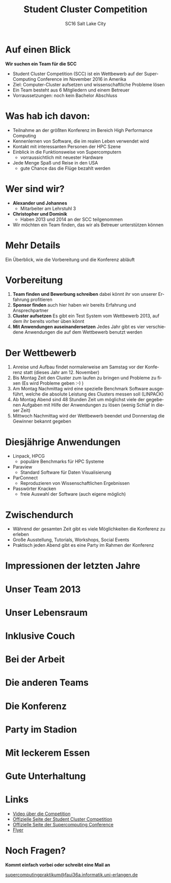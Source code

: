 #+TITLE: Student Cluster Competition
#+AUTHOR: SC16 Salt Lake City
#+EMAIL:
#+REVEAL_TITLE_SLIDE_BACKGROUND: ./img/bgt.jpg
#+REVEAL_THEME: blood
#+LANGUAGE: de
#+OPTIONS: toc:nil num:nil
#+REVEAL_MARGIN: 0
* Auf einen Blick
:PROPERTIES:
:reveal_background: ./img/bg.jpg
:END:

*Wir suchen ein Team für die SCC*
- Student Cluster Competition (SCC) ist ein Wettbewerb auf der SuperComputing Conference im November 2016 in Amerika
- Ziel: Computer-Cluster aufsetzen und wissenschaftliche Probleme lösen
- Ein Team besteht aus 6 Mitgliedern und einem Betreuer
- Vorraussetzungen: noch kein Bachelor Abschluss
* Was hab ich davon:
:PROPERTIES:
:reveal_background: ./img/bg.jpg
:END:

- Teilnahme an der größten Konferenz im Bereich High Performance Computing
- Kennenlernen von Software, die im realen Leben verwendet wird
- Kontakt mit interessanten Personen der HPC Szene
- Einblick in die Funktionsweise von Supercomputern
  - vorraussichtlich mit neuester Hardware
- Jede Menge Spaß und Reise in den USA
  - gute Chance das die Flüge bezahlt werden
* Wer sind wir?
:PROPERTIES:
:reveal_background: ./img/bg.jpg
:END:

- *Alexander und Johannes*
  - Mitarbeiter am Lehrstuhl 3
- *Christopher und Dominik*
  - Haben 2013 und 2014 an der SCC teilgenommen
- Wir möchten ein Team finden, das wir als Betreuer unterstützen können
* Mehr Details
:PROPERTIES:
:reveal_background: ./img/bg.jpg
:END:

Ein Überblick, wie die Vorbereitung und die Konferenz abläuft
* Vorbereitung
  :PROPERTIES:
  :reveal_background: ./img/bg.jpg
  :END:

1. *Team finden und Bewerbung schreiben* dabei könnt ihr von unserer Erfahrung profitieren
2. *Sponsor finden* auch hier haben wir bereits Erfahrung und Ansprechpartner
3. *Cluster aufsetzen* Es gibt ein Test System vom Wettbewerb 2013, auf dem ihr bereits vorher üben könnt
4. *Mit Anwendungen auseinandersetzen* Jedes Jahr gibt es vier verschiedene Anwendungen die auf dem Wettbewerb benutzt werden
* Der Wettbewerb
  :PROPERTIES:
  :reveal_background: ./img/bg.jpg
  :END:


1. Anreise und Aufbau findet normalerweise am Samstag vor der Konferenz statt (dieses Jahr am 12. November)
2. Bis Montag Zeit den Cluster zum laufen zu bringen und Probleme zu fixen (Es wird Probleme geben :-) )
3. Am Montag Nachmittag wird eine spezielle Benchmark Software ausgeführt, welche die absolute Leistung des Clusters messen soll (LINPACK)
4. Ab Montag Abend sind 48 Stunden Zeit um möglichst viele der gegebenen Aufgaben mit Hilfe der Anwendungen zu lösen (wenig Schlaf in dieser Zeit)
5. Mittwoch Nachmittag wird der Wettbewerb beendet und Donnerstag die Gewinner bekannt gegeben

* Diesjährige Anwendungen
  :PROPERTIES:
  :reveal_background: ./img/bg.jpg
  :END:

- Linpack, HPCG
  - populäre Benchmarks für HPC Systeme
- Paraview
  - Standard Software für Daten Visualisierung
- ParConnect
  - Reproduzieren von Wissenschaftlichen Ergebnissen
- Passwörter Knacken
  - freie Auswahl der Software (auch eigene möglich)

* Zwischendurch
  :PROPERTIES:
  :reveal_background: ./img/bg.jpg
  :END:

- Während der gesamten Zeit gibt es viele Möglichkeiten die Konferenz zu erleben
- Große Ausstellung, Tutorials, Workshops, Social Events
- Praktisch jeden Abend gibt es eine Party im Rahmen der Konferenz

* Impressionen der letzten Jahre
:PROPERTIES:
:reveal_background: ./img/bg.jpg
:END:

* Unser Team 2013
  :PROPERTIES:
  :reveal_background: ./img/bg.jpg
  :END:

[[./img/img-1.jpg]]
* Unser Lebensraum
  :PROPERTIES:
  :reveal_background: ./img/bg.jpg
  :END:

[[./img/img-4.jpg]]
* Inklusive Couch
  :PROPERTIES:
  :reveal_background: ./img/bg.jpg
  :END:

[[./img/img-2.jpg]]
* Bei der Arbeit
  :PROPERTIES:
  :reveal_background: ./img/bg.jpg
  :END:

[[./img/img-8.jpg]]
* Die anderen Teams
  :PROPERTIES:
  :reveal_background: ./img/bg.jpg
  :END:
[[./img/img-7.jpg]]

* Die Konferenz
  :PROPERTIES:
  :reveal_background: ./img/bg.jpg
  :END:
[[./img/img-6.jpg]]

* Party im Stadion
  :PROPERTIES:
  :reveal_background: ./img/bg.jpg
  :END:

[[./img/img-3.jpg]]
* Mit leckerem Essen
  :PROPERTIES:
  :reveal_background: ./img/bg.jpg
  :END:

[[./img/img-5.jpg]]
* Gute Unterhaltung
  :PROPERTIES:
  :reveal_background: ./img/bg.jpg
  :END:

[[./img/img-10.jpg]]
* Links
:PROPERTIES:
:reveal_background: ./img/bg.jpg
:END:

- [[https://www.youtube.com/watch?v=1gAM2L84gSo][Video über die Competition]]
- [[http://www.studentclustercompetition.us/index.html][Offizielle Seite der Student Cluster Competition]]
- [[http://sc16.supercomputing.org/studentssc/student-cluster-competition/][Offizielle Seite der Supercomputing Conference]]
- [[http://www.studentclustercompetition.us/2016/SC16Flyer.pdf][Flyer]]


* Noch Fragen?
:PROPERTIES:
:reveal_background: ./img/bg2.jpg
:END:

*Kommt einfach vorbei oder schreibt eine Mail an*
#+BEGIN_HTML
<a href="mailto:supercomputingpraktikum@faui36a.informatik.uni-erlangen.de">supercomputingpraktikum@faui36a.informatik.uni-erlangen.de</a>
#+END_HTML
